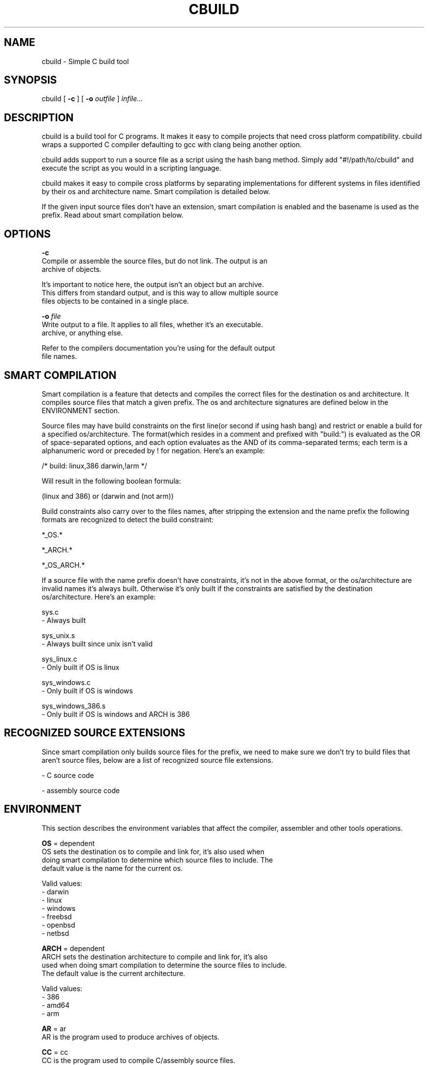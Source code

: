 .TH CBUILD "1" "2014" "" ""

.SH NAME
cbuild \- Simple C build tool

.SH SYNOPSIS
cbuild [
.B -c
] [
.B -o
.I outfile
]
.I infile...

.SH DESCRIPTION
cbuild is a build tool for C programs. It makes it easy to compile projects
that need cross platform compatibility. cbuild wraps a supported C compiler
defaulting to gcc with clang being another option.

cbuild adds support to run a source file as a script using the hash bang method.
Simply add "#!/path/to/cbuild" and execute the script as you would in a scripting
language.

cbuild makes it easy to compile cross platforms by separating implementations for
different systems in files identified by their os and architecture name. Smart
compilation is detailed below.

If the given input source files don't have an extension, smart compilation is
enabled and the basename is used as the prefix. Read about smart compilation
below.

.SH OPTIONS
.B -c
    Compile or assemble the source files, but do not link. The output is an
    archive of objects.

    It's important to notice here, the output isn't an object but an archive.
    This differs from standard output, and is this way to allow multiple source
    files objects to be contained in a single place.

.B -o
.I file
    Write output to a file. It applies to all files, whether it's an executable.
    archive, or anything else.

    Refer to the compilers documentation you're using for the default output
    file names.

.SH SMART COMPILATION
Smart compilation is a feature that detects and compiles the correct files for
the destination os and architecture. It compiles source files that match a
given prefix. The os and architecture signatures are defined below in the
ENVIRONMENT section.

Source files may have build constraints on the first line(or second if using
hash bang) and restrict or enable a build for a specified os/architecture.
The format(which resides in a comment and prefixed with "build:") is evaluated
as the OR of space-separated options, and each option evaluates as the AND of
its comma-separated terms; each term is a alphanumeric word or preceded by ! for
negation. Here's an example:

/* build: linux,386 darwin,!arm */

Will result in the following boolean formula:

(linux and 386) or (darwin and (not arm))

Build constraints also carry over to the files names, after stripping the
extension and the name prefix the following formats are recognized to detect
the build constraint:

*_OS.*

*_ARCH.*

*_OS_ARCH.*

If a source file with the name prefix doesn't have constraints, it's not in the
above format, or the os/architecture are invalid names it's always built.
Otherwise it's only built if the constraints are satisfied by the destination
os/architecture. Here's an example:

sys.c
  - Always built

sys_unix.s
  - Always built since unix isn't valid

sys_linux.c
  - Only built if OS is linux

sys_windows.c
  - Only built if OS is windows

sys_windows_386.s
  - Only built if OS is windows and ARCH is 386

.SH RECOGNIZED SOURCE EXTENSIONS
Since smart compilation only builds source files for the prefix, we need to make
sure we don't try to build files that aren't source files, below are a list of
recognized source file extensions.

\.c
  - C source code

\.s
\.asm
  - assembly source code

.SH ENVIRONMENT
This section describes the environment variables that affect the compiler,
assembler and other tools operations.

.B OS
= dependent
    OS sets the destination os to compile and link for, it's also used when
    doing smart compilation to determine which source files to include. The
    default value is the name for the current os.

    Valid values:
      - darwin
      - linux
      - windows
      - freebsd
      - openbsd
      - netbsd

.B ARCH
= dependent
    ARCH sets the destination architecture to compile and link for, it's also
    used when doing smart compilation to determine the source files to include.
    The default value is the current architecture.

    Valid values:
      - 386
      - amd64
      - arm

.B AR
= ar
    AR is the program used to produce archives of objects.

.B CC
= cc
    CC is the program used to compile C/assembly source files.

    GCC and Clang are the only supported options currently.

.B CPP
= "$(CC) -E"
    CPP is the program used to print preprocessor output for a file.

.B ARFLAGS
= crus
    Flags to give to AR.

.B CFLAGS
    Flags to give to CC.

.B CPPFLAGS
    Flags to give to CPP and CC.

.B LDFLAGS
    Flags to give to CC when invoking the linker. Libraries(-llib) should be
    added to LDLIBS variable instead.

.B LDLIBS
    Flags to give to CC when invoking the linker. Libraries(-llib) should be
    given here to ensure correct placement, since they're required to be placed
    in a specific position in common compilers.
